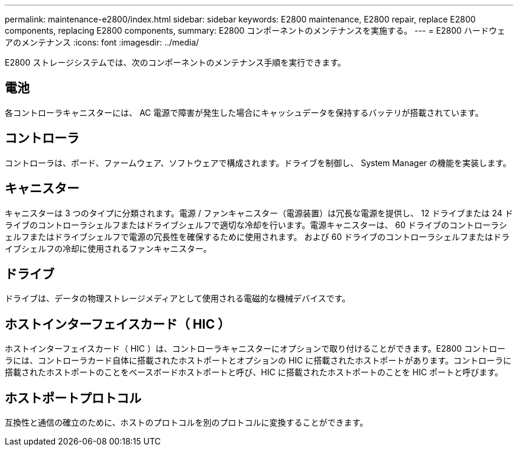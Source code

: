 ---
permalink: maintenance-e2800/index.html 
sidebar: sidebar 
keywords: E2800 maintenance, E2800 repair, replace E2800 components, replacing E2800 components, 
summary: E2800 コンポーネントのメンテナンスを実施する。 
---
= E2800 ハードウェアのメンテナンス
:icons: font
:imagesdir: ../media/


[role="lead"]
E2800 ストレージシステムでは、次のコンポーネントのメンテナンス手順を実行できます。



== 電池

各コントローラキャニスターには、 AC 電源で障害が発生した場合にキャッシュデータを保持するバッテリが搭載されています。



== コントローラ

コントローラは、ボード、ファームウェア、ソフトウェアで構成されます。ドライブを制御し、 System Manager の機能を実装します。



== キャニスター

キャニスターは 3 つのタイプに分類されます。電源 / ファンキャニスター（電源装置）は冗長な電源を提供し、 12 ドライブまたは 24 ドライブのコントローラシェルフまたはドライブシェルフで適切な冷却を行います。電源キャニスターは、 60 ドライブのコントローラシェルフまたはドライブシェルフで電源の冗長性を確保するために使用されます。 および 60 ドライブのコントローラシェルフまたはドライブシェルフの冷却に使用されるファンキャニスター。



== ドライブ

ドライブは、データの物理ストレージメディアとして使用される電磁的な機械デバイスです。



== ホストインターフェイスカード（ HIC ）

ホストインターフェイスカード（ HIC ）は、コントローラキャニスターにオプションで取り付けることができます。E2800 コントローラには、コントローラカード自体に搭載されたホストポートとオプションの HIC に搭載されたホストポートがあります。コントローラに搭載されたホストポートのことをベースボードホストポートと呼び、HIC に搭載されたホストポートのことを HIC ポートと呼びます。



== ホストポートプロトコル

互換性と通信の確立のために、ホストのプロトコルを別のプロトコルに変換することができます。
